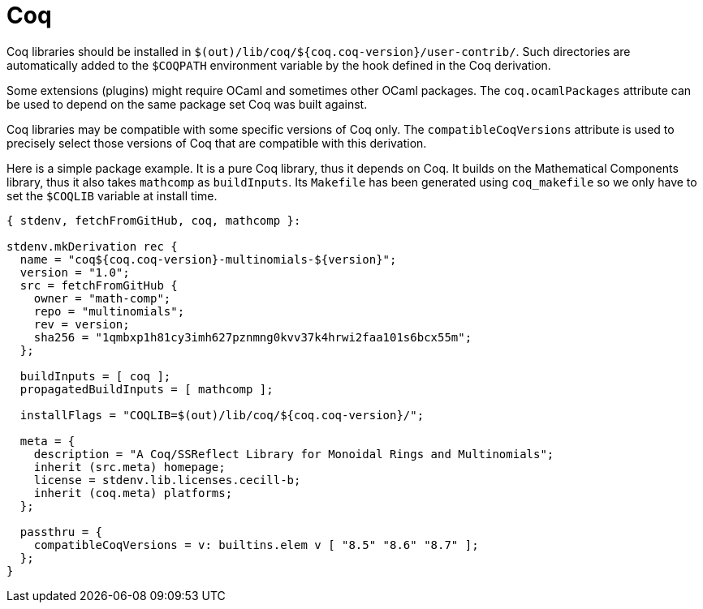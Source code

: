 [[_sec_language_coq]]
= Coq


Coq libraries should be installed in ``$(out)/lib/coq/${coq.coq-version}/user-contrib/``.
Such directories are automatically added to the `$COQPATH` environment variable by the hook defined in the Coq derivation. 

Some extensions (plugins) might require OCaml and sometimes other OCaml packages.
The `coq.ocamlPackages` attribute can be used to depend on the same package set Coq was built against. 

Coq libraries may be compatible with some specific versions of Coq only.
The `compatibleCoqVersions` attribute is used to precisely select those versions of Coq that are compatible with this derivation. 

Here is a simple package example.
It is a pure Coq library, thus it depends on Coq.
It builds on the Mathematical Components library, thus it also takes `mathcomp` as ``buildInputs``.
Its `Makefile` has been generated using `coq_makefile` so we only have to set the `$COQLIB` variable at install time. 

[source]
----

{ stdenv, fetchFromGitHub, coq, mathcomp }:

stdenv.mkDerivation rec {
  name = "coq${coq.coq-version}-multinomials-${version}";
  version = "1.0";
  src = fetchFromGitHub {
    owner = "math-comp";
    repo = "multinomials";
    rev = version;
    sha256 = "1qmbxp1h81cy3imh627pznmng0kvv37k4hrwi2faa101s6bcx55m";
  };

  buildInputs = [ coq ];
  propagatedBuildInputs = [ mathcomp ];

  installFlags = "COQLIB=$(out)/lib/coq/${coq.coq-version}/";

  meta = {
    description = "A Coq/SSReflect Library for Monoidal Rings and Multinomials";
    inherit (src.meta) homepage;
    license = stdenv.lib.licenses.cecill-b;
    inherit (coq.meta) platforms;
  };

  passthru = {
    compatibleCoqVersions = v: builtins.elem v [ "8.5" "8.6" "8.7" ];
  };
}
----